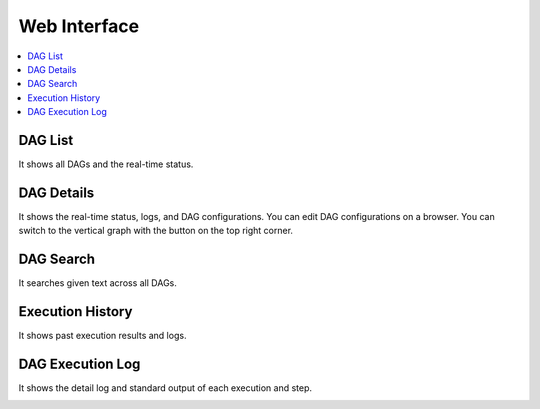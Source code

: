 Web Interface
=============

.. contents::
    :local:

DAG List
---------

It shows all DAGs and the real-time status.

.. image:: https://raw.githubusercontent.com/ErdemOzgen/blackdagger/main/assets/images/ui-dags.png
   :alt: DAGs

DAG Details
------------
It shows the real-time status, logs, and DAG configurations. You can edit DAG configurations on a browser.
You can switch to the vertical graph with the button on the top right corner.

.. image:: https://raw.githubusercontent.com/ErdemOzgen/blackdagger/main/assets/images/ui-details.png
   :alt: DAG Details


DAG Search
-----------

It searches given text across all DAGs.

.. image:: https://raw.githubusercontent.com/ErdemOzgen/blackdagger/main/assets/images/ui-search.png
   :alt: Search DAGs

Execution History
------------------

It shows past execution results and logs.

.. image:: https://raw.githubusercontent.com/ErdemOzgen/blackdagger/main/assets/images/ui-history.png
   :alt: Execution History

DAG Execution Log
------------------

It shows the detail log and standard output of each execution and step.

.. image:: https://raw.githubusercontent.com/ErdemOzgen/blackdagger/main/assets/images/ui-logoutput.png
   :alt: DAG Execution Log
